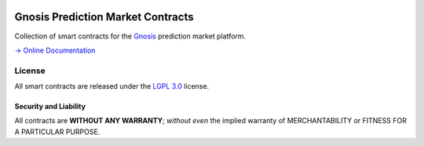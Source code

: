 .. figure:: https://raw.githubusercontent.com/gnosis/pm-contracts/master/assets/logo.png
   :target: https://gnosis.pm
   :alt: Gnosis Logo


Gnosis Prediction Market Contracts
==================================

.. image:: https://travis-ci.org/gnosis/pm-contracts.svg?branch=development
   :target: https://travis-ci.org/gnosis/pm-contracts
   :alt: Build Status

.. image:: https://badges.greenkeeper.io/gnosis/pm-contracts.svg
   :target: https://greenkeeper.io/
   :alt: Greenkeeper badge

.. image:: https://slack.gnosis.pm/badge.svg
   :target: https://slack.gnosis.pm
   :alt: Slack Status

Collection of smart contracts for the `Gnosis`_ prediction market platform.

`→ Online Documentation`_

.. _→ Online Documentation: https://gnosis-pm-contracts.readthedocs.io/en/latest/
.. _Gnosis: https://gnosis.pm


License
-------

All smart contracts are released under the `LGPL 3.0`_ license.

Security and Liability
~~~~~~~~~~~~~~~~~~~~~~

All contracts are **WITHOUT ANY WARRANTY**; *without even* the implied warranty of MERCHANTABILITY or FITNESS FOR A PARTICULAR PURPOSE.

.. _LGPL 3.0: https://www.gnu.org/licenses/lgpl-3.0.en.html
